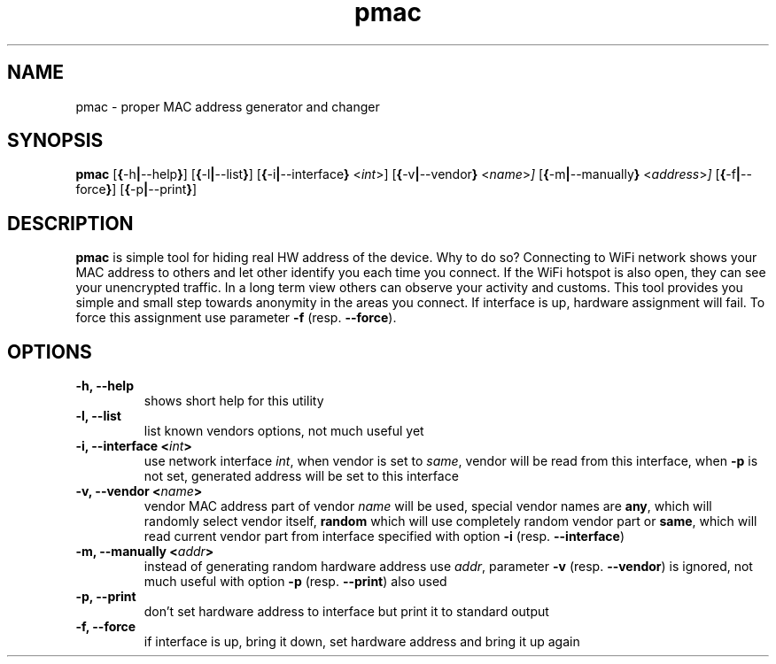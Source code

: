 .TH pmac 8 "5 March 2012"
.SH NAME
pmac \- proper MAC address generator and changer
.SH SYNOPSIS
.B pmac
.RB [\| {\| \-h \||\| \-\-help \|} \|]
.RB [\| {\| \-l \||\| \-\-list } ]
.RB [\| {\| \-i \||\| \-\-interface \|}
.RI <\| int \|>\|]
.RB [\| {\| \-v \||\| \-\-vendor \|}
.RI <\| name \|> \|]
.RB [\| {\| \-m \||\| \-\-manually \|}
.RI <\| address \|> \|]
.RB [\| {\| \-f \||\| \-\-force \|} \|]
.RB [\| {\| \-p \||\| \-\-print \|} \|]
.SH DESCRIPTION
.B pmac
is simple tool for hiding real HW address of the device. Why to do so? Connecting to WiFi network shows your MAC address to others and let other identify you each time you connect. If the WiFi hotspot is also open, they can see your unencrypted traffic. In a long term view others can observe your activity and customs. This tool provides you simple and small step towards anonymity in the areas you connect.
If interface is up, hardware assignment will fail. To force this assignment use parameter \fB-f\fP (resp. \fB--force\fP).

.SH OPTIONS
.TP
.B -h, --help
shows short help for this utility
.TP
.B -l, --list
list known vendors options, not much useful yet
.TP
.B -i, --interface <\fIint\fP>
use network interface \fIint\fP, when vendor is set to \fIsame\fP, vendor will be read from this interface, when \fB-p\fP is not set, generated address will be set to this interface
.TP
.B -v, --vendor <\fIname\fP>
vendor MAC address part of vendor \fIname\fP will be used, special vendor names are \fBany\fP, which will randomly select vendor itself, \fBrandom\fP which will use completely random vendor part or \fBsame\fP, which will read current vendor part from interface specified with option \fB-i\fP (resp. \fB--interface\fP)
.TP
.B -m, --manually <\fIaddr\fP>
instead of generating random hardware address use \fIaddr\fP, parameter \fB-v\fP (resp. \fB--vendor\fP) is ignored,  not much useful with option \fB-p\fP (resp. \fB--print\fP) also used
.TP
.B -p, --print
don't set hardware address to interface but print it to standard output
.TP
.B -f, --force
if interface is up, bring it down, set hardware address and bring it up again

